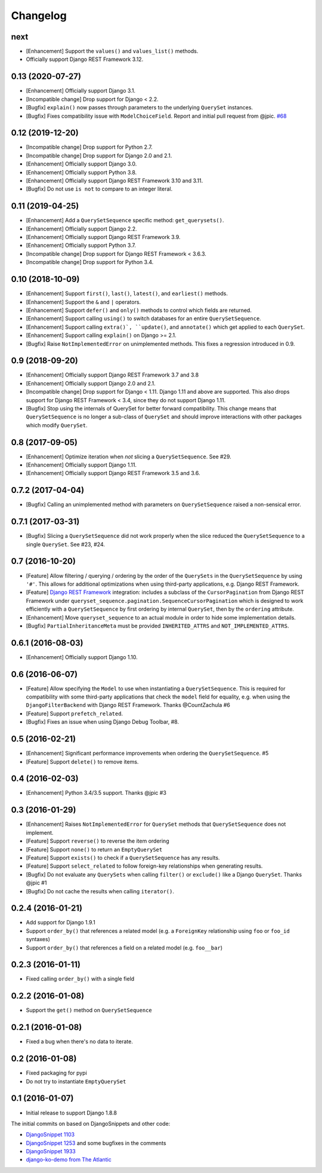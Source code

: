 .. :changelog:

Changelog
#########

next
====

* [Enhancement] Support the ``values()`` and ``values_list()`` methods.
* Officially support Django REST Framework 3.12.

0.13 (2020-07-27)
=================

* [Enhancement] Officially support Django 3.1.
* [Incompatible change] Drop support for Django < 2.2.
* [Bugfix] ``explain()`` now passes through parameters to the underlying
  ``QuerySet`` instances.
* [Bugfix] Fixes compatibility issue with ``ModelChoiceField``. Report and
  initial pull request from @jpic. `#68 <https://github.com/clokep/django-querysetsequence/pull/68>`_

0.12 (2019-12-20)
=================

* [Incompatible change] Drop support for Python 2.7.
* [Incompatible change] Drop support for Django 2.0 and 2.1.
* [Enhancement] Officially support Django 3.0.
* [Enhancement] Officially support Python 3.8.
* [Enhancement] Officially support Django REST Framework 3.10 and 3.11.
* [Bugfix] Do not use ``is not`` to compare to an integer literal.

0.11 (2019-04-25)
=================

* [Enhancement] Add a ``QuerySetSequence`` specific method: ``get_querysets()``.
* [Enhancement] Officially support Django 2.2.
* [Enhancement] Officially support Django REST Framework 3.9.
* [Enhancement] Officially support Python 3.7.
* [Incompatible change] Drop support for Django REST Framework < 3.6.3.
* [Incompatible change] Drop support for Python 3.4.

0.10 (2018-10-09)
=================

* [Enhancement] Support ``first()``, ``last()``, ``latest()``, and
  ``earliest()`` methods.
* [Enhancement] Support the ``&`` and ``|`` operators.
* [Enhancement] Support ``defer()`` and ``only()`` methods to control which
  fields are returned.
* [Enhancement] Support calling ``using()`` to switch databases for an entire
  ``QuerySetSequence``.
* [Enhancement] Support calling ``extra()`, ``update()``, and ``annotate()``
  which get applied to each ``QuerySet``.
* [Enhancement] Support calling ``explain()`` on Django >= 2.1.
* [Bugfix] Raise ``NotImplementedError`` on unimplemented methods. This fixes a
  regression introduced in 0.9.

0.9 (2018-09-20)
================

* [Enhancement] Officially support Django REST Framework 3.7 and 3.8
* [Enhancement] Officially support Django 2.0 and 2.1.
* [Incompatible change] Drop support for Django < 1.11. Django 1.11 and above
  are supported. This also drops support for Django REST Framework < 3.4, since
  they do not support Django 1.11.
* [Bugfix] Stop using the internals of QuerySet for better forward
  compatibility. This change means that ``QuerySetSequence`` is no longer a
  sub-class of ``QuerySet`` and should improve interactions with other packages
  which modify ``QuerySet``.

0.8 (2017-09-05)
================

* [Enhancement] Optimize iteration when *not* slicing a ``QuerySetSequence``.
  See #29.
* [Enhancement] Officially support Django 1.11.
* [Enhancement] Officially support Django REST Framework 3.5 and 3.6.

0.7.2 (2017-04-04)
==================

* [Bugfix] Calling an unimplemented method with parameters on
  ``QuerySetSequence`` raised a non-sensical error.

0.7.1 (2017-03-31)
==================

* [Bugfix] Slicing a ``QuerySetSequence`` did not work properly when the slice
  reduced the ``QuerySetSequence`` to a single ``QuerySet``. See #23, #24.

0.7 (2016-10-20)
================

* [Feature] Allow filtering / querying / ordering by the order of the
  ``QuerySets`` in the ``QuerySetSequence`` by using ``'#'``. This allows for
  additional optimizations when using third-party applications, e.g. Django REST
  Framework.
* [Feature] `Django REST Framework`_ integration: includes a subclass of the
  ``CursorPagination`` from Django REST Framework under
  ``queryset_sequence.pagination.SequenceCursorPagination`` which is designed to
  work efficiently with a ``QuerySetSequence`` by first ordering by internal
  ``QuerySet``, then by the ``ordering`` attribute.
* [Enhancement] Move ``queryset_sequence`` to an actual module in order to hide
  some implementation details.
* [Bugfix] ``PartialInheritanceMeta`` must be provided ``INHERITED_ATTRS`` and
  ``NOT_IMPLEMENTED_ATTRS``.

.. _Django REST Framework: http://www.django-rest-framework.org/

0.6.1 (2016-08-03)
==================

* [Enhancement] Officially support Django 1.10.

0.6 (2016-06-07)
================

* [Feature] Allow specifying the ``Model`` to use when instantiating a
  ``QuerySetSequence``. This is required for compatibility with some third-party
  applications that check the ``model`` field for equality, e.g. when using the
  ``DjangoFilterBackend`` with Django REST Framework. Thanks @CountZachula #6
* [Feature] Support ``prefetch_related``.
* [Bugfix] Fixes an issue when using Django Debug Toolbar, #8.

0.5 (2016-02-21)
================

* [Enhancement] Significant performance improvements when ordering the
  ``QuerySetSequence``. #5
* [Feature] Support ``delete()`` to remove items.

0.4 (2016-02-03)
================

* [Enhancement] Python 3.4/3.5 support. Thanks @jpic #3

0.3 (2016-01-29)
================

* [Enhancement] Raises ``NotImplementedError`` for ``QuerySet`` methods that
  ``QuerySetSequence`` does not implement.
* [Feature] Support ``reverse()`` to reverse the item ordering
* [Feature] Support ``none()`` to return an ``EmptyQuerySet``
* [Feature] Support ``exists()`` to check if a ``QuerySetSequence`` has any
  results.
* [Feature] Support ``select_related`` to follow foreign-key relationships when
  generating results.
* [Bugfix] Do not evaluate any ``QuerySets`` when calling ``filter()`` or
  ``exclude()`` like a Django ``QuerySet``. Thanks @jpic #1
* [Bugfix] Do not cache the results when calling ``iterator()``.

0.2.4 (2016-01-21)
==================

* Add support for Django 1.9.1
* Support ``order_by()`` that references a related model (e.g. a ``ForeignKey``
  relationship using ``foo`` or ``foo_id`` syntaxes)
* Support ``order_by()`` that references a field on a related model (e.g.
  ``foo__bar``)

0.2.3 (2016-01-11)
==================

* Fixed calling ``order_by()`` with a single field

0.2.2 (2016-01-08)
==================

* Support the ``get()`` method on ``QuerySetSequence``

0.2.1 (2016-01-08)
==================

* Fixed a bug when there's no data to iterate.

0.2 (2016-01-08)
================

* Fixed packaging for pypi
* Do not try to instantiate ``EmptyQuerySet``

0.1 (2016-01-07)
================

* Initial release to support Django 1.8.8

The initial commits on based on DjangoSnippets and other code:

* `DjangoSnippet 1103`_
* `DjangoSnippet 1253`_ and some bugfixes in the comments
* `DjangoSnippet 1933`_
* `django-ko-demo from The Atlantic`_

.. _DjangoSnippet 1103: https://www.djangosnippets.org/snippets/1103/
.. _DjangoSnippet 1253: https://djangosnippets.org/snippets/1253/
.. _DjangoSnippet 1933: https://djangosnippets.org/snippets/1933/
.. _django-ko-demo from The Atlantic: https://github.com/theatlantic/django-ko-demo/blob/1a37c9ad9bcd68a40c35462fb819fff85a9533f7/apps/curation_nouveau/queryset_sequence.py
